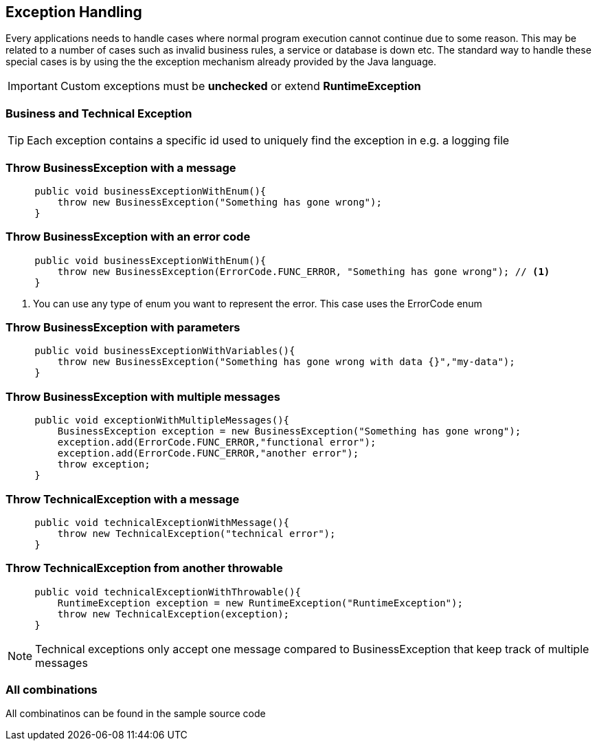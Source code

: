 [[jee-cookbook-exceptions]]
== Exception Handling
Every applications needs to handle cases where normal program execution cannot continue due to some reason.
This may be related to a number of cases such as invalid business rules, a service or database is down etc.
The standard way to handle these special cases is by using the the exception mechanism already provided by the Java language.

IMPORTANT: Custom exceptions must be *unchecked* or extend *RuntimeException*

=== Business and Technical Exception




TIP: Each exception contains a specific id used to uniquely find the exception in e.g. a logging file

=== Throw BusinessException with a message

[source,java,indent=5]
----
public void businessExceptionWithEnum(){
    throw new BusinessException("Something has gone wrong");
}
----

=== Throw BusinessException with an error code

[source,java,indent=5]
----
public void businessExceptionWithEnum(){
    throw new BusinessException(ErrorCode.FUNC_ERROR, "Something has gone wrong"); // <1>
}
----
<1> You can use any type of enum you want to represent the error. This case uses the ErrorCode enum

=== Throw BusinessException with parameters

[source,java,indent=5]
----
public void businessExceptionWithVariables(){
    throw new BusinessException("Something has gone wrong with data {}","my-data");
}
----

=== Throw BusinessException with multiple messages

[source,java,indent=5]
----
public void exceptionWithMultipleMessages(){
    BusinessException exception = new BusinessException("Something has gone wrong");
    exception.add(ErrorCode.FUNC_ERROR,"functional error");
    exception.add(ErrorCode.FUNC_ERROR,"another error");
    throw exception;
}
----

=== Throw TechnicalException with a message

[source,java,indent=5]
----
public void technicalExceptionWithMessage(){
    throw new TechnicalException("technical error");
}
----

=== Throw TechnicalException from another throwable

[source,java,indent=5]
----
public void technicalExceptionWithThrowable(){
    RuntimeException exception = new RuntimeException("RuntimeException");
    throw new TechnicalException(exception);
}
----

NOTE: Technical exceptions only accept one message compared to BusinessException that keep track of multiple messages

=== All combinations

All combinatinos can be found in the sample source code



